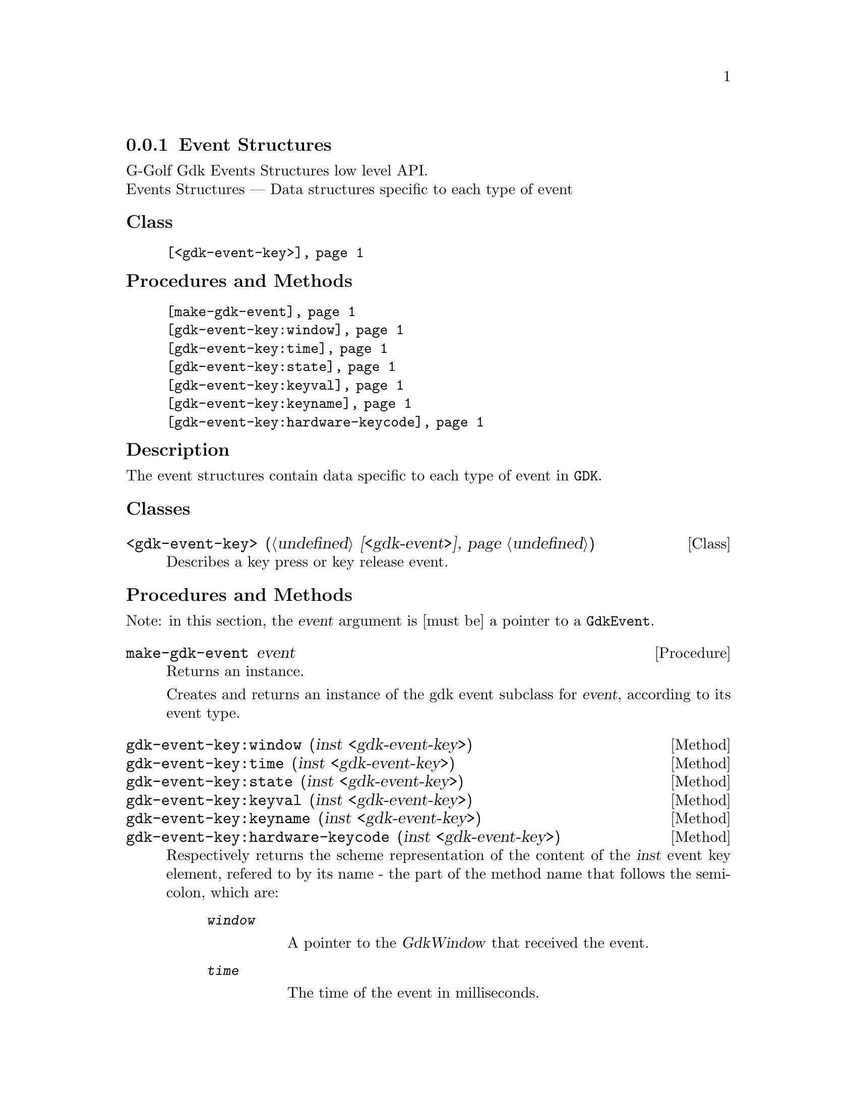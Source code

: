 @c -*-texinfo-*-
@c This is part of the GNU G-Golf Reference Manual.
@c Copyright (C) 2020 Free Software Foundation, Inc.
@c See the file g-golf.texi for copying conditions.


@c @defindex tl


@node Event Structures
@subsection Event Structures

G-Golf Gdk Events Structures low level API.@*
Events Structures — Data structures specific to each type of event


@subheading Class

@indentedblock
@table @code
@item @ref{<gdk-event-key>}
@end table
@end indentedblock


@subheading Procedures and Methods

@indentedblock
@table @code
@item @ref{make-gdk-event}
@item @ref{gdk-event-key:window}
@c @item @ref{gdk-event-key:send-event}
@item @ref{gdk-event-key:time}
@item @ref{gdk-event-key:state}
@item @ref{gdk-event-key:keyval}
@item @ref{gdk-event-key:keyname}
@c @item @ref{gdk-event-key:length}
@c @item @ref{gdk-event-key:string}
@item @ref{gdk-event-key:hardware-keycode}
@c @item @ref{gdk-event-key:group}
@c @item @ref{gdk-event-key:is-modifier}
@end table
@end indentedblock


@c @subheading Types and Values

@c @indentedblock
@c @table @code
@c @item @ref{%gdk-event-key-struct}
@c @end table
@c @end indentedblock


@c @subheading Struct Hierarchy

@c @indentedblock
@c GIBaseInfo           	       		@*
@c @ @ +--- GIRegisteredTypeInfo  		@*
@c @ @ @ @ @ @ @ @ @ @ @  +--- GIEnumInfo
@c @end indentedblock


@subheading Description

The event structures contain data specific to each type of event in
@code{GDK}.


@subheading Classes

@anchor{<gdk-event-key>}
@deftp Class <gdk-event-key> (@ref{<gdk-event>})

Describes a key press or key release event.
@end deftp


@subheading Procedures and Methods

Note: in this section, the @var{event} argument is [must be] a pointer to
a @code{GdkEvent}.


@anchor{make-gdk-event}
@deffn Procedure make-gdk-event event

Returns an instance.

Creates and returns an instance of the gdk event subclass for @var{event},
according to its event type.
@end deffn


@anchor{gdk-event-key:window}
@c @anchor{gdk-event-key:send-event}
@anchor{gdk-event-key:time}
@anchor{gdk-event-key:state}
@anchor{gdk-event-key:keyval}
@anchor{gdk-event-key:keyname}
@c @anchor{gdk-event-key:length}
@c @anchor{gdk-event-key:string}
@anchor{gdk-event-key:hardware-keycode}
@c @anchor{gdk-event-key:group}
@c @anchor{gdk-event-key:is-modifier}
@deffn Method gdk-event-key:window (inst <gdk-event-key>)
@c @deffnx Method gdk-event-key:send-event (inst <gdk-event-key>)
@deffnx Method gdk-event-key:time (inst <gdk-event-key>)
@deffnx Method gdk-event-key:state (inst <gdk-event-key>)
@deffnx Method gdk-event-key:keyval (inst <gdk-event-key>)
@deffnx Method gdk-event-key:keyname (inst <gdk-event-key>)
@c @deffnx Method gdk-event-key:length (inst <gdk-event-key>)
@c @deffnx Method gdk-event-key:string (inst <gdk-event-key>)
@deffnx Method gdk-event-key:hardware-keycode (inst <gdk-event-key>)
@c @deffnx Method gdk-event-key:group (inst <gdk-event-key>)
@c @deffnx Method gdk-event-key:is-modifier (inst <gdk-event-key>)

Respectively returns the scheme representation of the content of the
@var{inst} event key element, refered to by its name - the part of the
method name that follows the semi-colon, which are:


@indentedblock
@table @code
@item @emph{window}

A pointer to the  @var{GdkWindow} that received the event.

@c @item @emph{send-event}
@c #t if the event was sent explicitly.

@item @emph{time}

The time of the event in milliseconds.

@item @emph{state}

A list representing the state of the modifier keys (e.g. Control, Shift
and Alt) and the pointer buttons@footnote{The @code{GdkModifierType} is
obtained by introspection, from the "Gdk" namespace, when the (g-golf)
module is imported (used). You may obtain its @code{<gi-flag>} instance
doing @code{(gi-cache-ref 'flag 'gdk-modifier-type)}, and visualize its
content using @code{describe}.} Please refer to the
@uref{@value{UGDK-ModifierType}, enum GdkModifierType} section of the
Gdk Reference Manual for a complete list and description of all modifier
bit-flags.

@item @emph{keyval}

The key value (an unsigned integer) that was pressed or released.

@item @emph{keyname}

The key (symbol) name as returned by calling @code{(gdk-keyval-name
keyval)}.

@c @item @emph{length}
@c The length of @code{string}.

@c @item @emph{string}
@c A string containing an approximation of the text that would result from
@c this keypress.

@item @emph{hardware-keycode}

The raw code of the key that was pressed or released.

@c @item @emph{group}
@c The keyboard group.

@c @item @emph{is-modifier}
@c A flag that indicates if hardware-keycode is mapped to a modifier.
@end table
@end indentedblock


@end deffn


@c @subheading Types and Values
